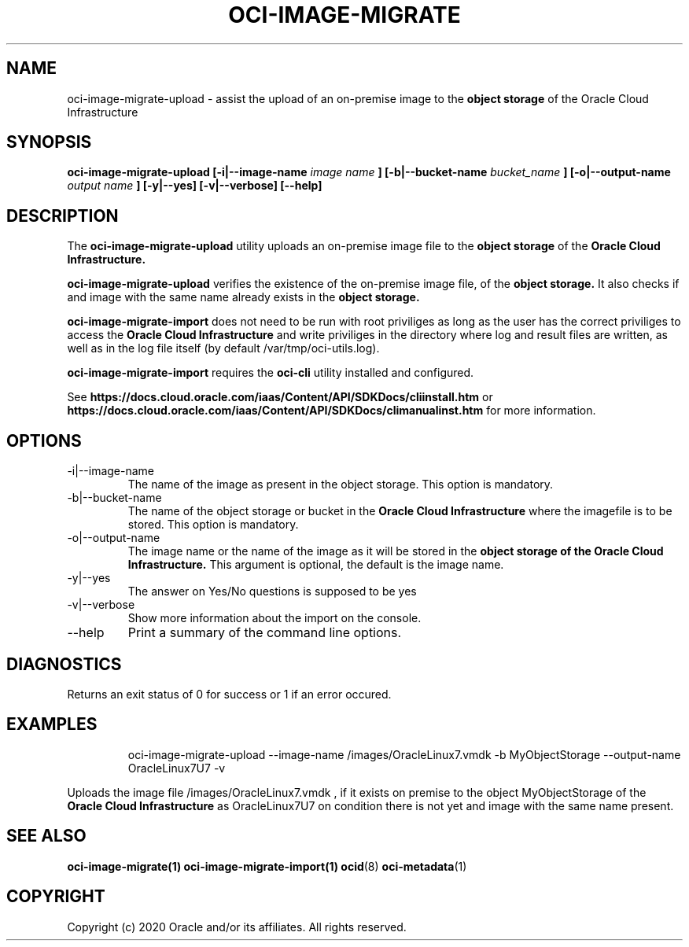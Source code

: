 .\" Process this file with
.\" groff -man -Tascii oci-image-migrate-upload.1
.\"
.\" Copyright (c) 2020 Oracle and/or its affiliates. All rights reserved.
.\" Licensed under the Universal Permissive License v 1.0 as shown
.\" at http://oss.oracle.com/licenses/upl.
.\"
.TH OCI-IMAGE-MIGRATE 1 "JAN 2020" Linux "User Manuals"
.SH NAME
oci-image-migrate-upload \- assist the upload of an on-premise image to the
.B object storage
of the Oracle Cloud Infrastructure
.SH SYNOPSIS
.B oci-image-migrate-upload  [-i|--image-name
.I image name
.B ] [-b|--bucket-name
.I bucket_name
.B ] [-o|--output-name
.I output name
.B ] [-y|--yes] [-v|--verbose] [--help]

.SH DESCRIPTION
The
.B oci-image-migrate-upload
utility uploads an on-premise image file to the
.B object storage
of the
.B Oracle Cloud Infrastructure.

.B oci-image-migrate-upload
verifies the existence of the on-premise image file, of the
.B object storage.
It also checks if and image with the same name already exists
in the
.B object storage.

.B oci-image-migrate-import
does not need to be run with root priviliges as long as the user has the
correct priviliges to access the
.B Oracle Cloud Infrastructure
and write priviliges in the directory where log and result files are written,
as well as in the log file itself (by default /var/tmp/oci-utils.log).


.B oci-image-migrate-import
requires the
.B oci-cli
utility installed and configured.

See
.BR https://docs.cloud.oracle.com/iaas/Content/API/SDKDocs/cliinstall.htm
or
.BR https://docs.cloud.oracle.com/iaas/Content/API/SDKDocs/climanualinst.htm
for more information.

.SH OPTIONS
.IP "-i|--image-name"
The name of the image as present in the object storage. This option is mandatory.
.IP "-b|--bucket-name"
The name of the object storage or bucket in the
.B Oracle Cloud Infrastructure
where the imagefile is to be stored. This option is mandatory.
.IP "-o|--output-name"
The image name or the name of the image as it will be stored in the
.B object storage of the
.B Oracle Cloud Infrastructure.
This argument is optional, the default is the image name.
.IP "-y|--yes"
The answer on Yes/No questions is supposed to be yes
.IP "-v|--verbose"
Show more information about the import on the console.
.IP "--help"
Print a summary of the command line options.

.SH DIAGNOSTICS
Returns an exit status of 0 for success or 1 if an error occured.

.SH EXAMPLES
.PP
.nf
.RS
oci-image-migrate-upload --image-name /images/OracleLinux7.vmdk -b MyObjectStorage --output-name OracleLinux7U7 -v
.RE
.fi
.PP
Uploads the image file /images/OracleLinux7.vmdk , if it exists on premise to the object MyObjectStorage of the
.B Oracle Cloud Infrastructure
as OracleLinux7U7 on condition there is not yet and image with the same name present.

.SH SEE ALSO
.BR oci-image-migrate(1)
.BR oci-image-migrate-import(1)
.BR ocid (8)
.BR oci-metadata (1)


.SH COPYRIGHT
Copyright (c) 2020 Oracle and/or its affiliates. All rights reserved.
